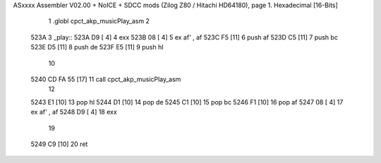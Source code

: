 ASxxxx Assembler V02.00 + NoICE + SDCC mods  (Zilog Z80 / Hitachi HD64180), page 1.
Hexadecimal [16-Bits]



                              1 .globl cpct_akp_musicPlay_asm
                              2 
   523A                       3 _play::
   523A D9            [ 4]    4 	exx
   523B 08            [ 4]    5 	ex af' , af
   523C F5            [11]    6 	push af
   523D C5            [11]    7 	push bc
   523E D5            [11]    8 	push de
   523F E5            [11]    9 	push hl
                             10 
   5240 CD FA 55      [17]   11 	call cpct_akp_musicPlay_asm
                             12 
   5243 E1            [10]   13 	pop hl
   5244 D1            [10]   14 	pop de
   5245 C1            [10]   15 	pop bc
   5246 F1            [10]   16 	pop af
   5247 08            [ 4]   17 	ex af' , af
   5248 D9            [ 4]   18 	exx
                             19 
   5249 C9            [10]   20 	ret
